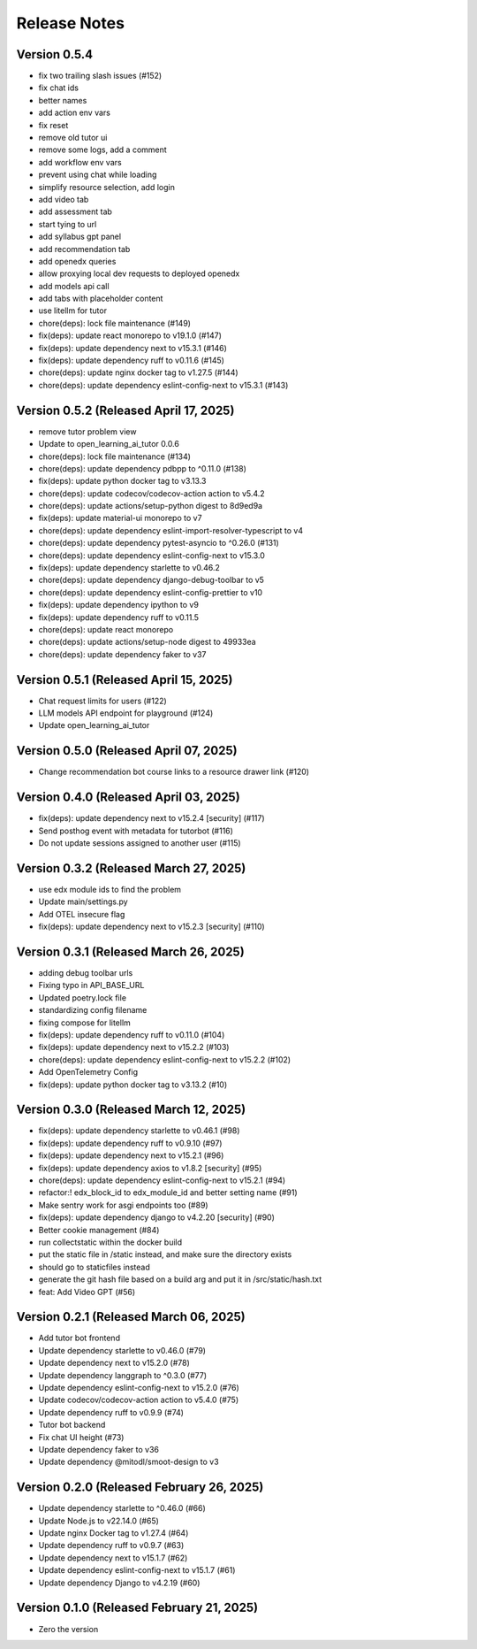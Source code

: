 Release Notes
=============

Version 0.5.4
-------------

- fix two trailing slash issues (#152)
- fix chat ids
- better names
- add action env vars
- fix reset
- remove old tutor ui
- remove some logs, add a comment
- add workflow env vars
- prevent using chat while loading
- simplify resource selection, add login
- add video tab
- add assessment tab
- start tying to url
- add syllabus gpt panel
- add recommendation tab
- add openedx queries
- allow proxying local dev requests to deployed openedx
- add models api call
- add tabs with placeholder content
- use litellm for tutor
- chore(deps): lock file maintenance (#149)
- fix(deps): update react monorepo to v19.1.0 (#147)
- fix(deps): update dependency next to v15.3.1 (#146)
- fix(deps): update dependency ruff to v0.11.6 (#145)
- chore(deps): update nginx docker tag to v1.27.5 (#144)
- chore(deps): update dependency eslint-config-next to v15.3.1 (#143)

Version 0.5.2 (Released April 17, 2025)
-------------

- remove tutor problem view
- Update to open_learning_ai_tutor 0.0.6
- chore(deps): lock file maintenance (#134)
- chore(deps): update dependency pdbpp to ^0.11.0 (#138)
- fix(deps): update python docker tag to v3.13.3
- chore(deps): update codecov/codecov-action action to v5.4.2
- chore(deps): update actions/setup-python digest to 8d9ed9a
- fix(deps): update material-ui monorepo to v7
- chore(deps): update dependency eslint-import-resolver-typescript to v4
- chore(deps): update dependency pytest-asyncio to ^0.26.0 (#131)
- chore(deps): update dependency eslint-config-next to v15.3.0
- fix(deps): update dependency starlette to v0.46.2
- chore(deps): update dependency django-debug-toolbar to v5
- chore(deps): update dependency eslint-config-prettier to v10
- fix(deps): update dependency ipython to v9
- fix(deps): update dependency ruff to v0.11.5
- chore(deps): update react monorepo
- chore(deps): update actions/setup-node digest to 49933ea
- chore(deps): update dependency faker to v37

Version 0.5.1 (Released April 15, 2025)
-------------

- Chat request limits for users (#122)
- LLM models API endpoint for playground (#124)
- Update open_learning_ai_tutor

Version 0.5.0 (Released April 07, 2025)
-------------

- Change recommendation bot course links to a resource drawer link (#120)

Version 0.4.0 (Released April 03, 2025)
-------------

- fix(deps): update dependency next to v15.2.4 [security] (#117)
- Send posthog event with metadata for tutorbot (#116)
- Do not update sessions assigned to another user (#115)

Version 0.3.2 (Released March 27, 2025)
-------------

- use edx module ids to find the problem
- Update main/settings.py
- Add OTEL insecure flag
- fix(deps): update dependency next to v15.2.3 [security] (#110)

Version 0.3.1 (Released March 26, 2025)
-------------

- adding debug toolbar urls
- Fixing typo in API_BASE_URL
- Updated poetry.lock file
- standardizing config filename
- fixing compose for litellm
- fix(deps): update dependency ruff to v0.11.0 (#104)
- fix(deps): update dependency next to v15.2.2 (#103)
- chore(deps): update dependency eslint-config-next to v15.2.2 (#102)
- Add OpenTelemetry Config
- fix(deps): update python docker tag to v3.13.2 (#10)

Version 0.3.0 (Released March 12, 2025)
-------------

- fix(deps): update dependency starlette to v0.46.1 (#98)
- fix(deps): update dependency ruff to v0.9.10 (#97)
- fix(deps): update dependency next to v15.2.1 (#96)
- fix(deps): update dependency axios to v1.8.2 [security] (#95)
- chore(deps): update dependency eslint-config-next to v15.2.1 (#94)
- refactor:! edx_block_id to edx_module_id and better setting name (#91)
- Make sentry work for asgi endpoints too (#89)
- fix(deps): update dependency django to v4.2.20 [security] (#90)
- Better cookie management (#84)
- run collectstatic within the docker build
- put the static file in /static instead, and make sure the directory exists
- should go to staticfiles instead
- generate the git hash file based on a build arg and put it in /src/static/hash.txt
- feat: Add Video GPT (#56)

Version 0.2.1 (Released March 06, 2025)
-------------

- Add tutor bot frontend
- Update dependency starlette to v0.46.0 (#79)
- Update dependency next to v15.2.0 (#78)
- Update dependency langgraph to ^0.3.0 (#77)
- Update dependency eslint-config-next to v15.2.0 (#76)
- Update codecov/codecov-action action to v5.4.0 (#75)
- Update dependency ruff to v0.9.9 (#74)
- Tutor bot backend
- Fix chat UI height (#73)
- Update dependency faker to v36
- Update dependency @mitodl/smoot-design to v3

Version 0.2.0 (Released February 26, 2025)
-------------

- Update dependency starlette to ^0.46.0 (#66)
- Update Node.js to v22.14.0 (#65)
- Update nginx Docker tag to v1.27.4 (#64)
- Update dependency ruff to v0.9.7 (#63)
- Update dependency next to v15.1.7 (#62)
- Update dependency eslint-config-next to v15.1.7 (#61)
- Update dependency Django to v4.2.19 (#60)

Version 0.1.0 (Released February 21, 2025)
-------------

- Zero the version

